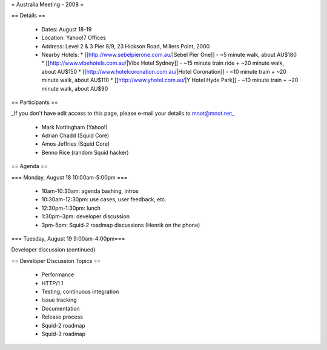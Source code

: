 = Australia Meeting - 2008 =

== Details ==

 * Dates: August 18-19
 * Location: Yahoo!7 Offices
 * Address: Level 2 & 3 Pier 8/9, 23 Hickson Road, Millers Point, 2000
 * Nearby Hotels:
   * [[http://www.sebelpierone.com.au/|Sebel Pier One]] - ~5 minute walk, about AU$180
   * [[http://www.vibehotels.com.au/|Vibe Hotel Sydney]] - ~15 minute train ride + ~20 minute walk, about AU$150
   * [[http://www.hotelcoronation.com.au/|Hotel Coronation]] - ~10 minute train + ~20 minute walk, about AU$110
   * [[http://www.yhotel.com.au/|Y Hotel Hyde Park]] - ~10 minute train + ~20 minute walk, about AU$90

== Participants ==

_If you don't have edit access to this page, please e-mail your details to mnot@mnot.net_

 * Mark Nottingham (Yahoo!)
 * Adrian Chadd (Squid Core)
 * Amos Jeffries (Squid Core)
 * Benno Rice (random Squid hacker)



== Agenda ==

=== Monday, August 18 10:00am-5:00pm ===

 * 10am-10:30am: agenda bashing, intros
 * 10:30am-12:30pm: use cases, user feedback, etc.
 * 12:30pm-1:30pm: lunch 
 * 1:30pm-3pm: developer discussion
 * 3pm-5pm: Squid-2 roadmap discussions (Henrik on the phone)


=== Tuesday, August 19 9:00am-4:00pm===

Developer discussion (continued)



== Developer Discussion Topics ==

 * Performance
 * HTTP/1.1
 * Testing, continuous integration
 * Issue tracking
 * Documentation
 * Release process
 * Squid-2 roadmap
 * Squid-3 roadmap
